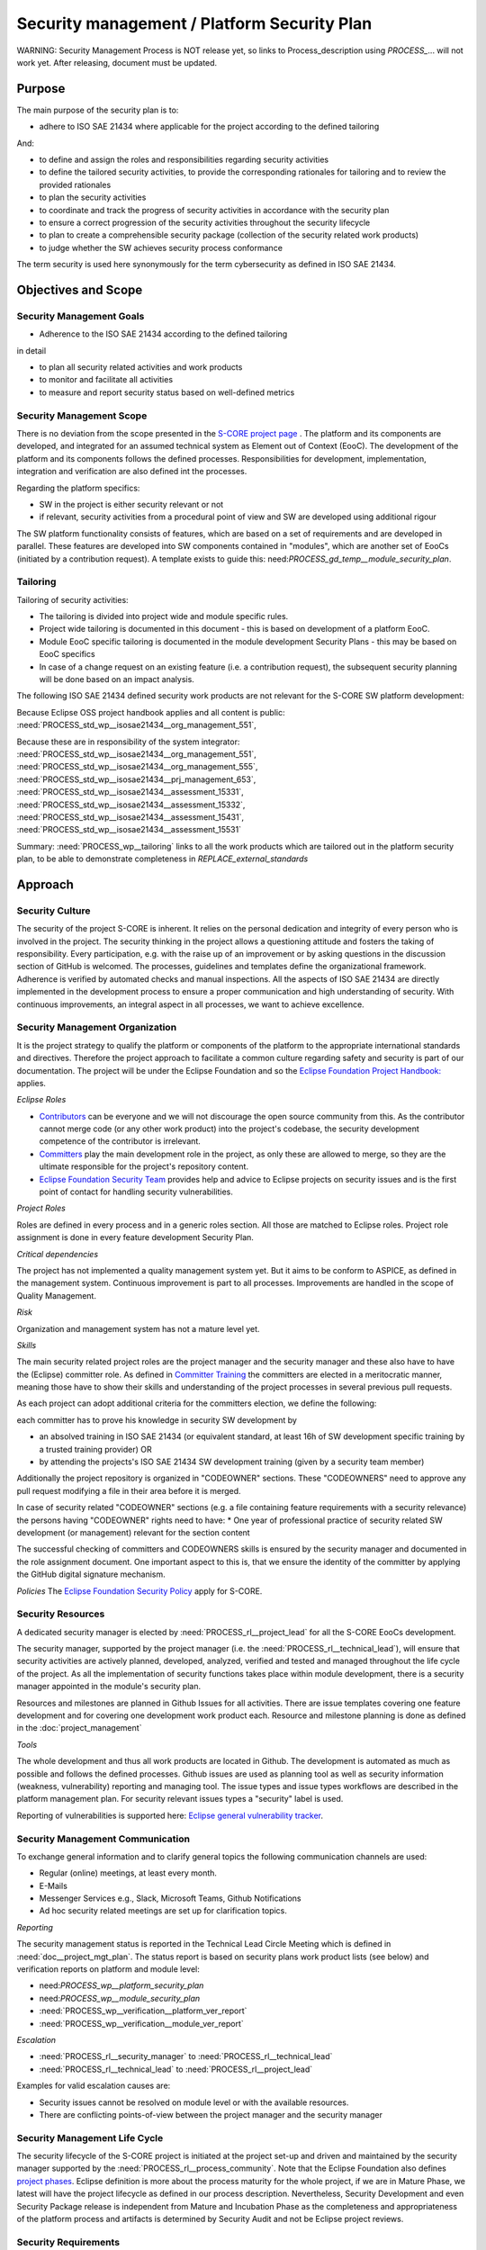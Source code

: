 ..
   # *******************************************************************************
   # Copyright (c) 2025 Contributors to the Eclipse Foundation
   #
   # See the NOTICE file(s) distributed with this work for additional
   # information regarding copyright ownership.
   #
   # This program and the accompanying materials are made available under the
   # terms of the Apache License Version 2.0 which is available at
   # https://www.apache.org/licenses/LICENSE-2.0
   #
   # SPDX-License-Identifier: Apache-2.0
   # *******************************************************************************

.. document:: Platform Security Plan
   :id: doc__platform_security_plan
   :status: draft
   :safety: ASIL_B
   :realizes: PROCESS_wp__platform_security_plan, PROCESS_wp__tailoring
   :tags: platform_management

Security management / Platform Security Plan
--------------------------------------------

WARNING: Security Management Process is NOT release yet, so links to Process_description using
`PROCESS_`... will not work yet. After releasing, document must be updated.

Purpose
+++++++

The main purpose of the security plan is to:

* adhere to ISO SAE 21434 where applicable for the project according to the defined tailoring

And:

* to define and assign the roles and responsibilities regarding security activities
* to define the tailored security activities, to provide the corresponding rationales for tailoring and to review the provided rationales
* to plan the security activities
* to coordinate and track the progress of security activities in accordance with the security plan
* to ensure a correct progression of the security activities throughout the security lifecycle
* to plan to create a comprehensible security package (collection of the security related work products)
* to judge whether the SW achieves security process conformance

The term security is used here synonymously for the term cybersecurity as defined in ISO SAE 21434.

Objectives and Scope
++++++++++++++++++++

Security Management Goals
^^^^^^^^^^^^^^^^^^^^^^^^^

* Adherence to the ISO SAE 21434 according to the defined tailoring

in detail

* to plan all security related activities and work products
* to monitor and facilitate all activities
* to measure and report security status based on well-defined metrics

Security Management Scope
^^^^^^^^^^^^^^^^^^^^^^^^^

There is no deviation from the scope presented in the `S-CORE project page <https://eclipse-score.github.io/>`_ .
The platform and its components are developed, and integrated for an assumed technical system as Element out of Context (EooC).
The development of the platform and its components follows the defined processes.
Responsibilities for development, implementation, integration and verification are also defined int the processes.

Regarding the platform specifics:

* SW in the project is either security relevant or not
* if relevant, security activities from a procedural point of view and SW are developed using additional rigour

The SW platform functionality consists of features, which are based on a set of requirements and are developed in parallel.
These features are developed into SW components contained in "modules", which are another set of EooCs (initiated by a contribution request).
A template exists to guide this: need:`PROCESS_gd_temp__module_security_plan`.

Tailoring
^^^^^^^^^
Tailoring of security activities:

* The tailoring is divided into project wide and module specific rules.
* Project wide tailoring is documented in this document - this is based on development of a platform EooC.
* Module EooC specific tailoring is documented in the module development Security Plans - this may be based on EooC specifics
* In case of a change request on an existing feature (i.e. a contribution request), the subsequent security planning will be done based on an impact analysis.

The following ISO SAE 21434 defined security work products are not relevant for the S-CORE SW platform development:

Because Eclipse OSS project handbook applies and all content is public: :need:`PROCESS_std_wp__isosae21434__org_management_551`,

Because these are in responsibility of the system integrator: :need:`PROCESS_std_wp__isosae21434__org_management_551`,
:need:`PROCESS_std_wp__isosae21434__org_management_555`, :need:`PROCESS_std_wp__isosae21434__prj_management_653`,
:need:`PROCESS_std_wp__isosae21434__assessment_15331`, :need:`PROCESS_std_wp__isosae21434__assessment_15332`,
:need:`PROCESS_std_wp__isosae21434__assessment_15431`, :need:`PROCESS_std_wp__isosae21434__assessment_15531`

Summary: :need:`PROCESS_wp__tailoring` links to all the work products which are tailored out in the platform security plan,
to be able to demonstrate completeness in `REPLACE_external_standards`


Approach
++++++++

Security Culture
^^^^^^^^^^^^^^^^

The security of the project S-CORE is inherent. It relies on the personal dedication and integrity of every person who is involved in the project.
The security thinking in the project allows a questioning attitude and fosters the taking of responsibility.
Every participation, e.g. with the raise up of an improvement or by asking questions in the discussion section of GitHub is welcomed.
The processes, guidelines and templates define the organizational framework.
Adherence is verified by automated checks and manual inspections.
All the aspects of ISO SAE 21434 are directly implemented in the development process to ensure a proper communication and high understanding of security.
With continuous improvements, an integral aspect in all processes, we want to achieve excellence.

Security Management Organization
^^^^^^^^^^^^^^^^^^^^^^^^^^^^^^^^

It is the project strategy to qualify the platform or components of the platform to the appropriate international standards and directives.
Therefore the project approach to facilitate a common culture regarding safety and security is part of our documentation.
The project will be under the Eclipse Foundation and so the `Eclipse Foundation Project Handbook: <https://www.eclipse.org/projects/handbook/>`_ applies.

*Eclipse Roles*

* `Contributors <https://www.eclipse.org/projects/handbook/#contributing-contributors>`_ can be everyone and we will not discourage the open source community from this. As the contributor cannot merge code (or any other work product) into the project's codebase, the security development competence of the contributor is irrelevant.
* `Committers <https://www.eclipse.org/projects/handbook/#contributing-committers>`_ play the main development role in the project, as only these are allowed to merge, so they are the ultimate responsible for the project's repository content.
* `Eclipse Foundation Security Team <https://www.eclipse.org/projects/handbook/#vulnerability-team>`_ provides help and advice to Eclipse projects on security issues and is the first point of contact for handling security vulnerabilities.

*Project Roles*

Roles are defined in every process and in a generic roles section. All those are matched to Eclipse roles.
Project role assignment is done in every feature development Security Plan.

*Critical dependencies*

The project has not implemented a quality management system yet.
But it aims to be conform to ASPICE, as defined in the management system.
Continuous improvement is part to all processes. Improvements are handled in the scope of Quality Management.

*Risk*

Organization and management system has not a mature level yet.

*Skills*

The main security related project roles are the project manager and the security manager and these also have to have the (Eclipse) committer role.
As defined in `Committer Training <https://www.eclipse.org/projects/training/>`_ the committers are elected in a meritocratic manner, meaning those have to show their skills and understanding of the project processes in several previous pull requests.

As each project can adopt additional criteria for the committers election, we define the following:

each committer has to prove his knowledge in security SW development by

* an absolved training in ISO SAE 21434 (or equivalent standard, at least 16h of SW development specific training by a trusted training provider) OR
* by attending the projects's ISO SAE 21434 SW development training (given by a security team member)

Additionally the project repository is organized in "CODEOWNER" sections. These "CODEOWNERS" need to approve any pull request modifying a file in their area before it is merged.

In case of security related "CODEOWNER" sections (e.g. a file containing feature requirements with a security relevance) the persons having "CODEOWNER" rights need to have:
* One year of professional practice of security related SW development (or management) relevant for the section content

The successful checking of committers and CODEOWNERS skills is ensured by the security manager and documented in the role assignment document.
One important aspect to this is, that we ensure the identity of the committer by applying the GitHub digital signature mechanism.

*Policies*
The `Eclipse Foundation Security Policy <https://www.eclipse.org/security/policy/>`_ apply for S-CORE.


Security Resources
^^^^^^^^^^^^^^^^^^

A dedicated security manager is elected by :need:`PROCESS_rl__project_lead` for all the S-CORE EooCs development.

The security manager, supported by the project manager (i.e. the :need:`PROCESS_rl__technical_lead`),  will ensure that
security activities are actively planned, developed, analyzed, verified and tested and managed throughout the life cycle of the project.
As all the implementation of security functions takes place within module development, there is a security manager appointed in the module's security plan.

Resources and milestones are planned in Github Issues for all activities.
There are issue templates covering one feature development and for covering one development work product each.
Resource and milestone planning is done as defined in the :doc:`project_management`

*Tools*

The whole development and thus all work products are located in Github. The development is automated as much as possible and follows the defined processes.
Github issues are used as planning tool as well as security information (weakness, vulnerability) reporting and managing tool.
The issue types and issue types workflows are described in the platform management plan.
For security relevant issues types a "security" label is used.

Reporting of vulnerabilities is supported here: `Eclipse general vulnerability tracker <https://gitlab.eclipse.org/security>`_.

Security Management Communication
^^^^^^^^^^^^^^^^^^^^^^^^^^^^^^^^^

To exchange general information and to clarify general topics the following communication channels are used:

* Regular (online) meetings, at least every month.
* E-Mails
* Messenger Services e.g., Slack, Microsoft Teams, Github Notifications
* Ad hoc security related meetings are set up for clarification topics.

*Reporting*

The security management status is reported in the Technical Lead Circle Meeting which is defined in :need:`doc__project_mgt_plan`.
The status report is based on security plans work product lists (see below) and verification reports on platform and module level:

* need:`PROCESS_wp__platform_security_plan`
* need:`PROCESS_wp__module_security_plan`
* :need:`PROCESS_wp__verification__platform_ver_report`
* :need:`PROCESS_wp__verification__module_ver_report`

*Escalation*

* :need:`PROCESS_rl__security_manager` to :need:`PROCESS_rl__technical_lead`
* :need:`PROCESS_rl__technical_lead` to :need:`PROCESS_rl__project_lead`

Examples for valid escalation causes are:

* Security issues cannot be resolved on module level or with the available resources.
* There are conflicting points-of-view between the project manager and the security manager

Security Management Life Cycle
^^^^^^^^^^^^^^^^^^^^^^^^^^^^^^

The security lifecycle of the S-CORE project is initiated at the project set-up and driven and maintained by the security manager supported by the :need:`PROCESS_rl__process_community`.
Note that the Eclipse Foundation also defines `project phases <https://www.eclipse.org/projects/handbook/#starting-project-phases>`_.
Eclipse definition is more about the process maturity for the whole project, if we are in Mature Phase, we latest will have the project lifecycle as defined in our process description.
Nevertheless, Security Development and even Security Package release is independent from Mature and Incubation Phase as the completeness and appropriateness of the platform process and artifacts
is determined by Security Audit and not be Eclipse project reviews.

Security Requirements
^^^^^^^^^^^^^^^^^^^^^
Requirement Engineering is defined in the process description. See `REPLACE_requirements_engineering`

The application of ISO SAE 21434 standards requirements is realized by defining process guidances and matching those to the ISO SAE 21434 requirements (see `REPLACE_processes_introduction`).

Security Schedule
^^^^^^^^^^^^^^^^^
The schedule is defined in section "Platform Security Plan" below, but also within each module security plan. See linked issues below and in need:`PROCESS_gd_temp__module_security_plan`.

Security Development
^^^^^^^^^^^^^^^^^^^^
The SW development is defined in the project-wide software development plan. See :doc:`software_development`

Security Verification
^^^^^^^^^^^^^^^^^^^^^
The platform management plan defines the :doc:`software_verification`

Security Tool Management
^^^^^^^^^^^^^^^^^^^^^^^^
The platform management plan defines :doc:`tool_management`

Security Work Products
^^^^^^^^^^^^^^^^^^^^^^
The work products relevant for a module development is defined within each module security management plan. See need:`PROCESS_gd_temp__module_security_plan`.
Generic project wide work products are defined below.

Security Quality Criteria
^^^^^^^^^^^^^^^^^^^^^^^^^
The platform management plan defines :doc:`quality_management`

Platform Security Plan
++++++++++++++++++++++

Security Management SW Platform Work Products
^^^^^^^^^^^^^^^^^^^^^^^^^^^^^^^^^^^^^^^^^^^^^

.. list-table:: SW Platform work products
    :header-rows: 1

    * - work product Id
      - Link to process
      - Process status
      - Link to issue
      - Link to WP
      - WP status

    * - :need:`PROCESS_wp__training_path`
      - n/a
      - n/a
      - n/a
      - not open sourced
      - to be shown to assessor

    * - :need:`PROCESS_wp__platform_mgmt`
      - :need:`PROCESS_wf__platform__cr_mt_platform_mgmt_plan`
      - :ndf:`copy('status', need_id='PROCESS_wf__platform__cr_mt_platform_mgmt_plan')`
      - `#540 <https://github.com/eclipse-score/score/issues/540>`_
      - :doc:`index`
      - :ndf:`copy('status', need_id='doc__platform_mgt_plan')`

    * - :need:`PROCESS_wp__qms_plan`
      - :need:`PROCESS_wf__platform__cr_mt_platform_mgmt_plan`
      - :ndf:`copy('status', need_id='PROCESS_wf__platform__cr_mt_platform_mgmt_plan')`
      - `#316 <https://github.com/eclipse-score/score/issues/316>`_
      - :doc:`quality_management`
      - not started

    * - need:`PROCESS_wp__platform_security_plan`
      - need:`PROCESS_gd_guidl__security_plan_definitions`
      - ndf:`copy('status', need_id='PROCESS_gd_guidl__security_plan_definitions')`
      - `#TBD <https://github.com/eclipse-score/score/issues/381>`_
      - this document
      - see above

    * - need:`PROCESS_wp__platform_security_package`
      - need:`PROCESS_gd_guidl__security_package`
      - ndf:`copy('status', need_id='PROCESS_gd_guidl__security_package')`
      - <Link to issue>
      - <Link to WP>
      - <automated>

    * - :need:`PROCESS_wp__issue_track_system`
      - :doc:`index`
      - :ndf:`copy('status', need_id='doc__platform_mgt_plan')`
      - n/a
      - `Project issues <https://github.com/eclipse-score/score/issues>`_
      - established

    * - :need:`PROCESS_wp__process_definition`
      - :need:`PROCESS_wf__def_app_process_definition`
      - :ndf:`copy('status', need_id='PROCESS_wf__def_app_process_definition')`
      - `Process community issues <https://github.com/orgs/eclipse-score/projects/7>`_
      - `REPLACE_process_description`
      - <automated>

    * - :need:`PROCESS_wp__process_impr_report`
      - :need:`PROCESS_wf__mon_ctrl_process_definition`
      - :ndf:`copy('status', need_id='PROCESS_wf__mon_ctrl_process_definition')`
      - <Link to issue>
      - <Link to WP>
      - <automated>

    * - :need:`PROCESS_wp__process_plan`
      - :need:`PROCESS_wf__mon_ctrl_process_definition`
      - :ndf:`copy('status', need_id='PROCESS_wf__mon_ctrl_process_definition')`
      - `#232 <https://github.com/eclipse-score/score/issues/232>`_
      - `Process community issues <https://github.com/orgs/eclipse-score/projects/7>`_
      - <automated>

    * - need:`PROCESS_wp__fdr_reports_security` (platform Security Plan)
      - need:`PROCESS_gd_chklst__security_plan`
      - ndf:`copy('status', need_id='PROCESS_gd_chklst__security_plan')`
      - <Link to issue>
      - <Link to WP>
      - <automated>

    * - need:`PROCESS_wp__fdr_reports_security` (platform Security Package)
      - need:`PROCESS_gd_chklst__security_package`
      - ndf:`copy('status', need_id='PROCESS_gd_chklst__security_package')`
      - <Link to issue>
      - <Link to WP>
      - <automated>

    * - need:`PROCESS_wp__fdr_reports_security` (feature's Security Analyses)
      - Security Analysis FDR tbd
      - <automated>
      - <Link to issue>
      - <Link to WP>
      - <automated>

    * - need:`PROCESS_wp__audit_report_security`
      - performed by external experts
      - n/a
      - `#TBD1 <https://github.com/eclipse-score/score/issues/470>`_
      - <Link to WP>
      - currently tailored out

    * - :need:`PROCESS_wp__platform_sw_build_config`
      - :need:`doc__software_development_plan`
      - :ndf:`copy('status', need_id='doc__software_development_plan')`
      - <Link to issue>
      - <Link to WP>
      - <automated>

    * - need:`PROCESS_wp__platform_security_manual`
      - need:`PROCESS_gd_temp__security_manual`
      - ndf:`copy('status', need_id='PROCESS_gd_temp__security_manual')`
      - <Link to issue>
      - <Link to WP>
      - <automated>

    * - :need:`PROCESS_wp__platform_sw_release_note`
      - :doc:`release_management`
      - not started
      - <Link to issue>
      - <Link to WP>
      - <automated>

    * - :need:`PROCESS_wp__verification__platform_ver_report`
      - :need:`PROCESS_gd_temp__mod_ver_report`
      - :ndf:`copy('status', need_id='PROCESS_gd_temp__mod_ver_report')`
      - <Link to issue>
      - <Link to WP>
      - <automated>

    * - :need:`PROCESS_wp__requirements__stkh`
      - :need:`PROCESS_gd_temp__req__stkh_req`
      - :ndf:`copy('status', need_id='PROCESS_gd_temp__req__stkh_req')`
      - n/a (done already)
      - :ref:`stakeholder_requirements`
      - <automated>

    * - :need:`PROCESS_wp__sw_development_plan`
      - :need:`PROCESS_wf__platform__cr_mt_platform_mgmt_plan`
      - :ndf:`copy('status', need_id='PROCESS_wf__platform__cr_mt_platform_mgmt_plan')`
      - <Link to issue>
      - :doc:`software_development`
      - not started

    * - :need:`PROCESS_wp__verification__plan`
      - :need:`PROCESS_wf__platform__cr_mt_platform_mgmt_plan`
      - :ndf:`copy('status', need_id='PROCESS_wf__platform__cr_mt_platform_mgmt_plan')`
      - <Link to issue>
      - :doc:`software_verification`
      - not started

    * - :need:`PROCESS_wp__tool_verification_report`
      - :doc:`tool_management`
      - not started
      - <Link to issue>
      - <Link to WP>
      - <automated>

    * - :need:`PROCESS_wp__tailoring` (generic)
      - need:`PROCESS_gd_guidl__security_plan_definitions`
      - ndf:`copy('status', need_id='PROCESS_gd_guidl__security_plan_definitions')`
      - `#TBD2 <https://github.com/eclipse-score/score/issues/307>`_
      - `REPLACEstandard_iso26262` & :need:`doc__platform_safety_plan`
      - valid

    * - need:`PROCESS_wp__sw_platform_sbom`
      - need:`PROCESS_wf__cr_mt_security_sbom`
      - not started
      - <Link to issue>
      - <Link to WP>
      - <automated>

Security Management Feature Specific Work Products
^^^^^^^^^^^^^^^^^^^^^^^^^^^^^^^^^^^^^^^^^^^^^^^^^^

See feature tree documents (created by using need:`PROCESS_gd_temp__feature_security_wp`):

<link to document for every feature>

Security Work Products Status Charts
^^^^^^^^^^^^^^^^^^^^^^^^^^^^^^^^^^^^

.. needtable::
   :style: table
   :columns: title;id;status;realizes
   :colwidths: 25,25,25,25
   :sort: title

   results = []

   for need in needs.filter_types(["document"]):
      if need and "platform_management" in need["tags"]:
                results.append(need)
